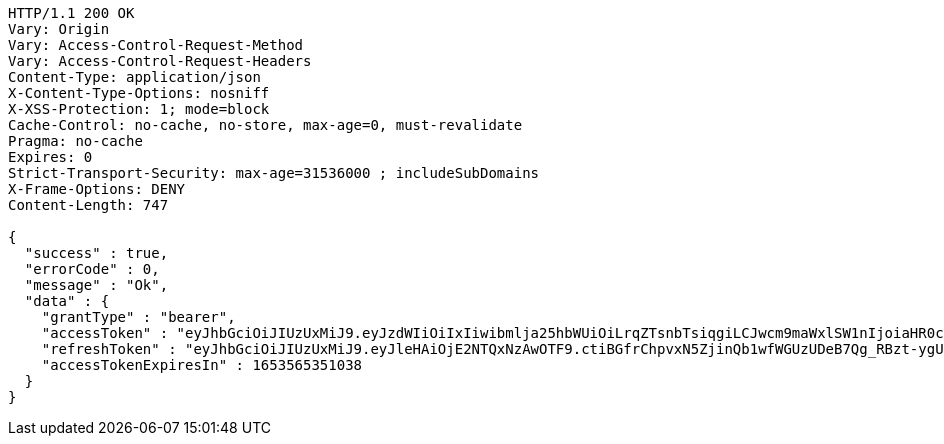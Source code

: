 [source,http,options="nowrap"]
----
HTTP/1.1 200 OK
Vary: Origin
Vary: Access-Control-Request-Method
Vary: Access-Control-Request-Headers
Content-Type: application/json
X-Content-Type-Options: nosniff
X-XSS-Protection: 1; mode=block
Cache-Control: no-cache, no-store, max-age=0, must-revalidate
Pragma: no-cache
Expires: 0
Strict-Transport-Security: max-age=31536000 ; includeSubDomains
X-Frame-Options: DENY
Content-Length: 747

{
  "success" : true,
  "errorCode" : 0,
  "message" : "Ok",
  "data" : {
    "grantType" : "bearer",
    "accessToken" : "eyJhbGciOiJIUzUxMiJ9.eyJzdWIiOiIxIiwibmlja25hbWUiOiLrqZTsnbTsiqgiLCJwcm9maWxlSW1nIjoiaHR0cDovL2xvY2FsaG9zdDo4MDgwL3VwbG9hZC9wcm9maWxlL2QxYzcyZTQzLThkZGEtNDM1MS1hNGRmLTU0MmY2MDM0NzJhZWltYWdlZmlsZS5qcGVnIiwicmVnaW9uMSI6IuyEnOyauCIsInJlZ2lvbjIiOiLqsJXrj5kiLCJvQXV0aFR5cGUiOiJLQUtBTyIsImF1dGgiOiJST0xFX1VTRVIiLCJleHAiOjE2NTM1NjUzNTF9.af_zxlKWxwU_189adLjigwHvTMxExjNcSJGx5CXp10gNn-eY-kAoLld1IuAfPA64gqGOFyJOjxwyebwvbcxGdw",
    "refreshToken" : "eyJhbGciOiJIUzUxMiJ9.eyJleHAiOjE2NTQxNzAwOTF9.ctiBGfrChpvxN5ZjinQb1wfWGUzUDeB7Qg_RBzt-ygUpYHyrxd6L6vkdjJeObNgaKXPxXOklMtxMrMqkpE15KQ",
    "accessTokenExpiresIn" : 1653565351038
  }
}
----